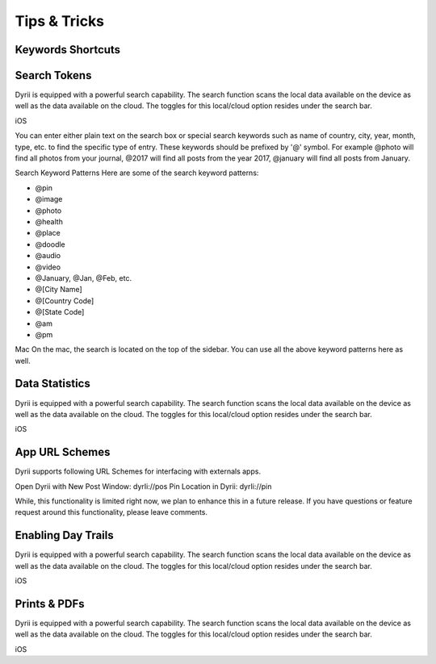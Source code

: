 
========
Tips & Tricks
========

Keywords Shortcuts
--------

Search Tokens
--------

Dyrii is equipped with a powerful search capability. The search function scans the local data available on the device as well as the data available on the cloud. The toggles for this local/cloud option resides under the search bar.

iOS




You can enter either plain text on the search box or special search keywords such as name of country, city, year, month, type, etc. to find the specific type of entry. These keywords should be prefixed by '@' symbol. For example @photo will find all photos from your journal, @2017 will find all posts from the year 2017, @january will find all posts from January.



Search Keyword Patterns
Here are some of the search keyword patterns:

- @pin
- @image
- @photo
- @health
- @place
- @doodle
- @audio
- @video
- @January, @Jan, @Feb, etc.
- @[City Name]
- @[Country Code]
- @[State Code]
- @am
- @pm

Mac
On the mac, the search is located on the top of the sidebar. You can use all the above keyword patterns here as well.


Data Statistics
--------

Dyrii is equipped with a powerful search capability. The search function scans the local data available on the device as well as the data available on the cloud. The toggles for this local/cloud option resides under the search bar.

iOS


App URL Schemes
--------
Dyrii supports following URL Schemes for interfacing with externals apps. 

Open Dyrii with New Post Window: dyrIi://pos
Pin Location in Dyrii: dyrIi://pin
 

While, this functionality is limited right now, we plan to enhance this in a future release. If you have questions or feature request around this functionality, please leave comments.

Enabling Day Trails
--------

Dyrii is equipped with a powerful search capability. The search function scans the local data available on the device as well as the data available on the cloud. The toggles for this local/cloud option resides under the search bar.

iOS


Prints & PDFs
--------

Dyrii is equipped with a powerful search capability. The search function scans the local data available on the device as well as the data available on the cloud. The toggles for this local/cloud option resides under the search bar.

iOS

